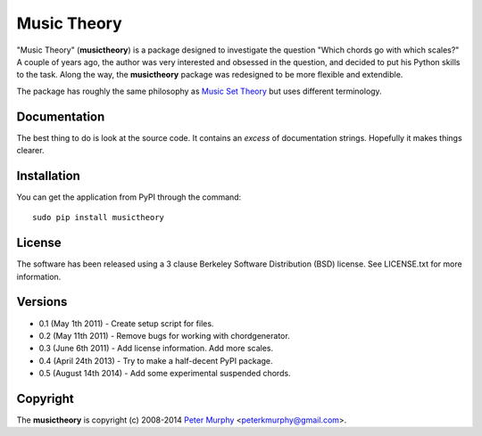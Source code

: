 ============
Music Theory
============

"Music Theory" (**musictheory**) is a package designed to investigate the 
question "Which chords go with which scales?" A couple of years ago, 
the author was very interested and obsessed in the question, and decided
to put his Python skills to the task. Along the way, the **musictheory** 
package was redesigned to be more flexible and extendible. 

The package has roughly the same philosophy as `Music Set Theory 
<http://www.jaytomlin.com/music/settheory/help.html>`_ but uses different
terminology.

Documentation
-------------

The best thing to do is look at the source code. It contains an *excess*
of documentation strings. Hopefully it makes things clearer.

Installation
------------

You can get the application from PyPI through the command::

    sudo pip install musictheory

License
-------

The software has been released using a 3 clause Berkeley Software 
Distribution (BSD) license. See LICENSE.txt for more information.

Versions
--------

* 0.1 (May 1th 2011) - Create setup script for files.

* 0.2 (May 11th 2011) - Remove bugs for working with chordgenerator.

* 0.3 (June 6th 2011) - Add license information. Add more scales.

* 0.4 (April 24th 2013) - Try to make a half-decent PyPI package.

* 0.5 (August 14th 2014) - Add some experimental suspended chords.

Copyright
---------

The **musictheory** is copyright (c) 2008-2014 `Peter Murphy <http://www.pkmurphy.com.au/>`_ 
<peterkmurphy@gmail.com>.